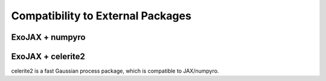 Compatibility to External Packages
=====================================

ExoJAX + numpyro
-----------------

ExoJAX + celerite2 
-------------------
celerite2 is a fast Gaussian process package, which is compatible to JAX/numpyro.
